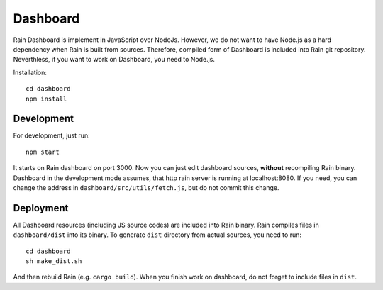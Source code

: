 Dashboard
=========

Rain Dashboard is implement in JavaScript over NodeJs. However, we do not want
to have Node.js as a hard dependency when Rain is built from sources. Therefore,
compiled form of Dashboard is included into Rain git repository. Neverthless, if
you want to work on Dashboard, you need to Node.js.

Installation::

  cd dashboard
  npm install


Development
-----------

For development, just run::

  npm start

It starts on Rain dashboard on port 3000. Now you can just edit dashboard
sources, **without** recompiling Rain binary. Dashboard in the development mode
assumes, that http rain server is running at localhost:8080. If you need, you
can change the address in ``dashboard/src/utils/fetch.js``, but do not commit
this change.


Deployment
----------

All Dashboard resources (including JS source codes) are included into Rain
binary. Rain compiles files in ``dashboard/dist`` into its binary. To generate
``dist`` directory from actual sources, you need to run::

  cd dashboard
  sh make_dist.sh

And then rebuild Rain (e.g. ``cargo build``). When you finish work on dashboard,
do not forget to include files in ``dist``.
